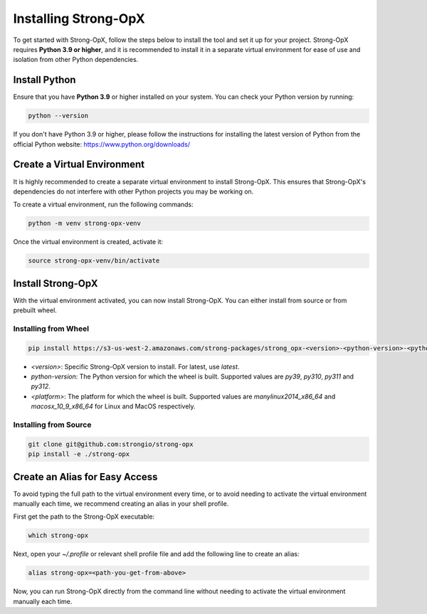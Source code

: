 Installing Strong-OpX
=====================

To get started with Strong-OpX, follow the steps below to install the tool and set it up for your project.
Strong-OpX requires **Python 3.9 or higher**, and it is recommended to install it in a separate virtual environment
for ease of use and isolation from other Python dependencies.

Install Python
--------------

Ensure that you have **Python 3.9** or higher installed on your system. You can check your Python version by running:

.. code:: shell

    python --version


If you don't have Python 3.9 or higher, please follow the instructions for installing the latest version of Python
from the official Python website: https://www.python.org/downloads/

Create a Virtual Environment
----------------------------

It is highly recommended to create a separate virtual environment to install Strong-OpX. This ensures that
Strong-OpX's dependencies do not interfere with other Python projects you may be working on.

To create a virtual environment, run the following commands:

.. code:: shell

    python -m venv strong-opx-venv

Once the virtual environment is created, activate it:

.. code:: shell

    source strong-opx-venv/bin/activate


Install Strong-OpX
------------------

With the virtual environment activated, you can now install Strong-OpX. You can either install from source or from
prebuilt wheel.


Installing from Wheel
~~~~~~~~~~~~~~~~~~~~~~

.. code:: shell

   pip install https://s3-us-west-2.amazonaws.com/strong-packages/strong_opx-<version>-<python-version>-<python-version>-<platform>.whl


- `<version>`: Specific Strong-OpX version to install. For latest, use `latest`.
- `python-version`: The Python version for which the wheel is built. Supported values are `py39`, `py310`, `py311`
  and `py312`.
- `<platform>`: The platform for which the wheel is built. Supported values are `manylinux2014_x86_64` and
  `macosx_10_9_x86_64` for Linux and MacOS respectively.


Installing from Source
~~~~~~~~~~~~~~~~~~~~~~~

.. code:: shell

  git clone git@github.com:strongio/strong-opx
  pip install -e ./strong-opx


Create an Alias for Easy Access
-------------------------------

To avoid typing the full path to the virtual environment every time, or to avoid needing to activate the virtual
environment manually each time, we recommend creating an alias in your shell profile.

First get the path to the Strong-OpX executable:

.. code:: shell

    which strong-opx


Next, open your `~/.profile` or relevant shell profile file and add the following line to create an alias:

.. code:: shell

    alias strong-opx=<path-you-get-from-above>


Now, you can run Strong-OpX directly from the command line without needing to activate the virtual environment
manually each time.
